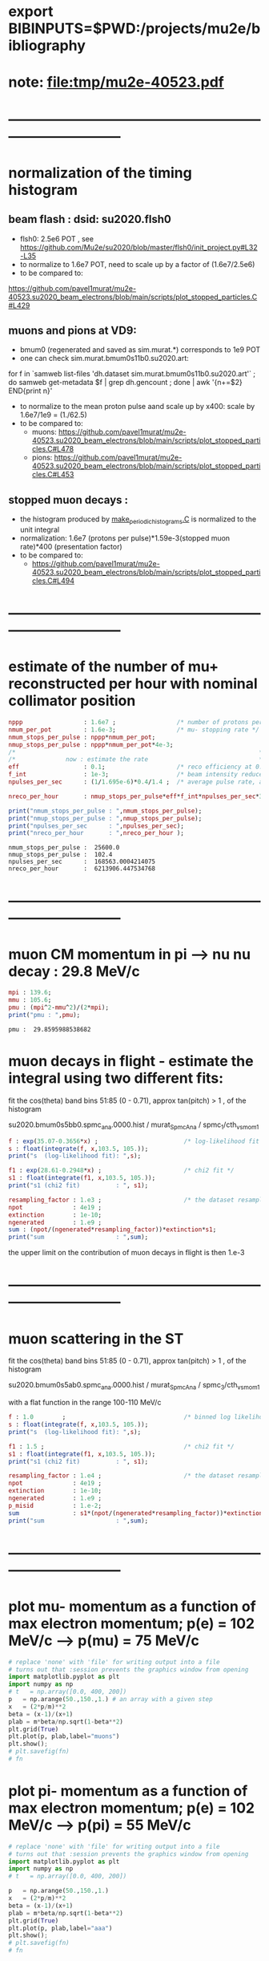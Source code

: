 #+startup:fold
* export BIBINPUTS=$PWD:/projects/mu2e/bibliography
* note: file:tmp/mu2e-40523.pdf
* ------------------------------------------------------------------------------
* normalization of the timing histogram                                          
** beam flash : dsid: su2020.flsh0                                         
   - flsh0: 2.5e6 POT , see https://github.com/Mu2e/su2020/blob/master/flsh0/init_project.py#L32-L35
   - to normalize to 1.6e7 POT, need to scale up by a factor of (1.6e7/2.5e6)
   - to be compared to:
   https://github.com/pavel1murat/mu2e-40523.su2020_beam_electrons/blob/main/scripts/plot_stopped_particles.C#L429
** muons and pions at VD9:                                    
   - bmum0 (regenerated and saved as sim.murat.*) corresponds to 1e9 POT
   - one can check sim.murat.bmum0s11b0.su2020.art: 
#+begin_code bash
for f in `samweb list-files 'dh.dataset sim.murat.bmum0s11b0.su2020.art'` ; do
samweb get-metadata $f | grep dh.gencount ;
done  | awk '{n+=$2} END{print n}'
#+end_code

  - to normalize to the mean proton pulse aand scale up by x400: scale by 1.6e7/1e9 = (1./62.5)
  - to be compared to:
    - muons: https://github.com/pavel1murat/mu2e-40523.su2020_beam_electrons/blob/main/scripts/plot_stopped_particles.C#L478
    - pions: https://github.com/pavel1murat/mu2e-40523.su2020_beam_electrons/blob/main/scripts/plot_stopped_particles.C#L453
** stopped muon decays :
   - the histogram produced by [[https://github.com/pavel1murat/mu2e-40523.su2020_beam_electrons/blob/main/scripts/make_periodic_histograms.C#L172][make_periodic_histograms.C]] is normalized to the unit integral
   - normalization: 1.6e7 (protons per pulse)*1.59e-3(stopped muon rate)*400 (presentation factor)
   - to be compared to:
     - https://github.com/pavel1murat/mu2e-40523.su2020_beam_electrons/blob/main/scripts/plot_stopped_particles.C#L494
* ------------------------------------------------------------------------------
* estimate of the number of mu+ reconstructed per hour with nominal collimator position      
#+begin_src maxima :results output graphics :exports both :tangle yes
nppp                 : 1.6e7 ;                 /* number of protons per pulse */
nmum_per_pot         : 1.6e-3;                 /* mu- stopping rate */
nmum_stops_per_pulse : nppp*nmum_per_pot;
nmup_stops_per_pulse : nppp*nmum_per_pot*4e-3;
/*                                                                    */
/*              now : estimate the rate                               */
eff                  : 0.1;                    /* reco efficiency at 0.5 T*/
f_int                : 1e-3;                   /* beam intensity reduced by this f_int */
npulses_per_sec      : (1/1.695e-6)*0.4/1.4 ;  /* average pulse rate, account for beam-off */

nreco_per_hour       : nmup_stops_per_pulse*eff*f_int*npulses_per_sec*3600;

print("nmum_stops_per_pulse : ",nmum_stops_per_pulse);
print("nmup_stops_per_pulse : ",nmup_stops_per_pulse);
print("npulses_per_sec      : ",npulses_per_sec);
print("nreco_per_hour       : ",nreco_per_hour );
#+end_src

#+RESULTS:
: nmum_stops_per_pulse :  25600.0 
: nmup_stops_per_pulse :  102.4 
: npulses_per_sec      :  168563.0004214075 
: nreco_per_hour       :  6213906.447534768 

* ------------------------------------------------------------------------------
* muon CM momentum in pi --> nu nu decay : 29.8 MeV/c                        
#+begin_src maxima :results output graphics :exports both :tangle yes
  mpi : 139.6;
  mmu : 105.6;
  pmu : (mpi^2-mmu^2)/(2*mpi);
  print("pmu : ",pmu);
#+end_src

#+RESULTS:
: pmu :  29.8595988538682 

* muon decays in flight - estimate the integral using two different fits:    

  fit the cos(theta) band bins 51:85 (0 - 0.71), approx tan(pitch) > 1 , of the histogram

  su2020.bmum0s5bb0.spmc_ana.0000.hist / murat_SpmcAna / spmc_1/cth_vs_mom_1
  
#+begin_src maxima :results output
f : exp(35.07-0.3656*x) ;                        /* log-likelihood fit */
s : float(integrate(f, x,103.5, 105.));
print("s  (log-likelihood fit): ",s);

f1 : exp(28.61-0.2948*x) ;                       /* chi2 fit */
s1 : float(integrate(f1, x,103.5, 105.));
print("s1 (chi2 fit)          : ", s1);

resampling_factor : 1.e3 ;                       /* the dataset resampled by x1000 */
npot              : 4e19 ;
extinction        : 1e-10;
ngenerated        : 1.e9 ;
sum : (npot/(ngenerated*resampling_factor))*extinction*s1;
print("sum                    : ",sum);
#+end_src

#+RESULTS:
: s  (log-likelihood fit):  0.07237928004987149 
: s1 (chi2 fit)          :  0.1809923357926502 
: sum                    :  7.239693431706008e-4 

the upper limit on the contribution of muon decays in flight is then 1.e-3
* ------------------------------------------------------------------------------
* muon scattering in the ST                                                  

  fit the cos(theta) band bins 51:85 (0 - 0.71), approx tan(pitch) > 1 , of the histogram

  su2020.bmum0s5ab0.spmc_ana.0000.hist / murat_SpmcAna / spmc_3/cth_vs_mom_1

  with a flat function in the range 100-110 MeV/c
  
#+begin_src maxima :results output
f : 1.0        ;                                 /* binned log likelihood fit */
s : float(integrate(f, x,103.5, 105.));
print("s  (log-likelihood fit): ",s);

f1 : 1.5 ;                                       /* chi2 fit */
s1 : float(integrate(f1, x,103.5, 105.));
print("s1 (chi2 fit)          : ", s1);

resampling_factor : 1.e4 ;                       /* the dataset resampled by x1e4 */
npot              : 4e19 ;
extinction        : 1e-10;
ngenerated        : 1.e9 ;
p_misid           : 1.e-2;
sum               : s1*(npot/(ngenerated*resampling_factor))*extinction*p_misid;
print("sum                    : ",sum);
#+end_src

#+RESULTS:
: s  (log-likelihood fit):  1.5 
: s1 (chi2 fit)          :  2.25 
: sum                    :  9.0e-6 

* ------------------------------------------------------------------------------
* plot mu- momentum as a function of max electron momentum; p(e) = 102 MeV/c --> p(mu) = 75 MeV/c  
#+BABEL: :session *python* :cache yes :results output graphics :exports both :tangle yes 

#+begin_src python :var fn = "a.png" :var m=105.6   :results none 
  # replace 'none' with 'file' for writing output into a file
  # turns out that :session prevents the graphics window from opening
  import matplotlib.pyplot as plt
  import numpy as np
  # t   = np.array([0.0, 400, 200])
  p   = np.arange(50.,150.,1.) # an array with a given step
  x   = (2*p/m)**2
  beta = (x-1)/(x+1)
  plab = m*beta/np.sqrt(1-beta**2)
  plt.grid(True)
  plt.plot(p, plab,label="muons")
  plt.show();
  # plt.savefig(fn)
  # fn
#+end_src
* plot pi- momentum as a function of max electron momentum; p(e) = 102 MeV/c --> p(pi) = 55 MeV/c  
#+begin_src python :var fn = "a.png" :var m = 139.57 :results none 
  # replace 'none' with 'file' for writing output into a file
  # turns out that :session prevents the graphics window from opening
  import matplotlib.pyplot as plt
  import numpy as np
  # t   = np.array([0.0, 400, 200])

  p   = np.arange(50.,150.,1.)
  x   = (2*p/m)**2
  beta = (x-1)/(x+1)
  plab = m*beta/np.sqrt(1-beta**2)
  plt.grid(True)
  plt.plot(p, plab,label="aaa")
  plt.show();
  # plt.savefig(fn)
  # fn
#+end_src
* plot pi- momentum as a function of max muon     momentum;                                        
#+begin_src python :var fn = "a.png" :var m = 139.57 :results none 
  # replace 'none' with 'file' for writing output into a file
  # turns out that :session prevents the graphics window from opening
  import matplotlib.pyplot as plt
  import numpy as np
  import math
  # t   = np.array([0.0, 400, 200])
  mpi   = 139.57;
  mmu   = 105.6 ;
  pcm   =  (mpi**2-mmu**2)/(2*mpi);
  ecm   =  math.sqrt(mmu**2 + pcm**2);

  ppi   = np.arange(0.,150.,1.)
  beta  = ppi/np.sqrt(ppi**2+mpi**2);

  plab  = (pcm + beta*ecm)/np.sqrt(1-beta**2);
  plt.grid(True)
  plt.plot(ppi, plab,label="aaa")
  plt.show();
  # plt.savefig(fn)
  # fn
#+end_src
* ------------------------------------------------------------------------------
